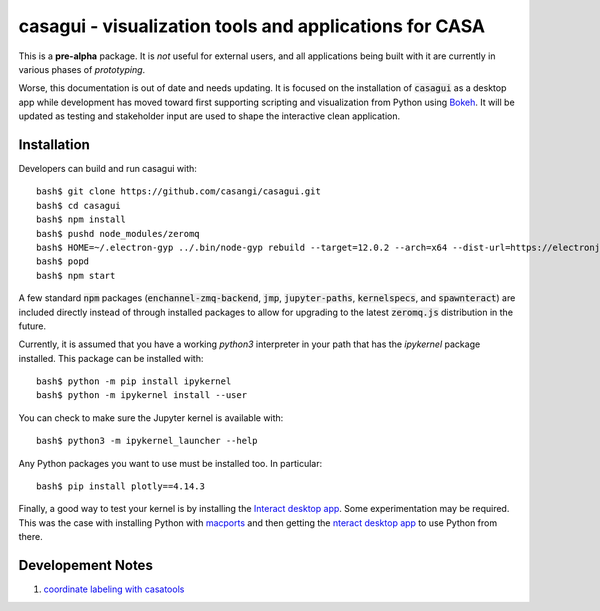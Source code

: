casagui - visualization tools and applications for CASA
=======================================================

This is a **pre-alpha** package. It is *not* useful for external users, and all
applications being built with it are currently in various phases of *prototyping*.


Worse, this documentation is out of date and needs updating. It is focused on the
installation of :code:`casagui` as a desktop app while development has moved toward
first supporting scripting and visualization from Python using
`Bokeh <https://docs.bokeh.org/en/latest/>`_. It will be updated as testing and
stakeholder input are used to shape the interactive clean application.

Installation
------------

Developers can build and run casagui with::

  bash$ git clone https://github.com/casangi/casagui.git
  bash$ cd casagui
  bash$ npm install
  bash$ pushd node_modules/zeromq
  bash$ HOME=~/.electron-gyp ../.bin/node-gyp rebuild --target=12.0.2 --arch=x64 --dist-url=https://electronjs.org/headers
  bash$ popd
  bash$ npm start

A few standard :code:`npm` packages (:code:`enchannel-zmq-backend`, :code:`jmp`, :code:`jupyter-paths`, :code:`kernelspecs`, and :code:`spawnteract`) are included directly instead of through installed packages to allow for upgrading to the latest :code:`zeromq.js` distribution in the future.

Currently, it is assumed that you have a working `python3` interpreter in your path that has the `ipykernel` package installed. This package can be installed with::

  bash$ python -m pip install ipykernel
  bash$ python -m ipykernel install --user

You can check to make sure the Jupyter kernel is available with::

  bash$ python3 -m ipykernel_launcher --help

Any Python packages you want to use must be installed too. In particular::

  bash$ pip install plotly==4.14.3

Finally, a good way to test your kernel is by installing the `Interact desktop app <https://nteract.io/>`_. Some experimentation may be required. This was the case with installing Python with `macports <https://www.macports.org/>`_ and then getting the `nteract desktop app <https://nteract.io/>`_ to use Python from there.

Developement Notes
------------------

1. `coordinate labeling with casatools <https://github.com/casangi/casagui/blob/main/devel/docs/image-tool-labels.md>`_

